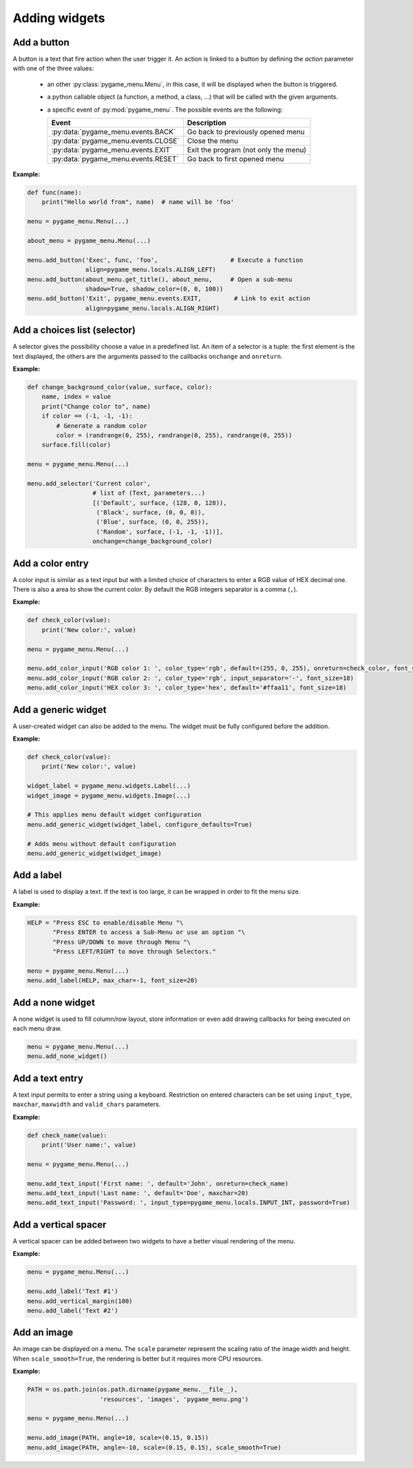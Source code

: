 
==============
Adding widgets
==============


Add a button
------------

A button is a text that fire action when the user trigger it. An action
is linked to a button by defining the `action` parameter with one of the
three values:

 - an other :py:class:`pygame_menu.Menu`, in this case, it will be displayed
   when the button is triggered.
 - a python callable object (a function, a method, a class, ...)
   that will be called with the given arguments.
 - a specific event of :py:mod:`pygame_menu`. The possible events are
   the following:

   ==========================================   ========================================
   Event                                        Description
   ==========================================   ========================================
   :py:data:`pygame_menu.events.BACK`           Go back to previously opened menu
   :py:data:`pygame_menu.events.CLOSE`          Close the menu
   :py:data:`pygame_menu.events.EXIT`           Exit the program (not only the menu)
   :py:data:`pygame_menu.events.RESET`          Go back to first opened menu
   ==========================================   ========================================

**Example:**

.. image:: ../_static/widget_button.png
    :scale: 30%
    :align: center

.. code-block:: python

    def func(name):
        print("Hello world from", name)  # name will be 'foo'

    menu = pygame_menu.Menu(...)

    about_menu = pygame_menu.Menu(...)

    menu.add_button('Exec', func, 'foo',                    # Execute a function
                    align=pygame_menu.locals.ALIGN_LEFT)
    menu.add_button(about_menu.get_title(), about_menu,     # Open a sub-menu
                    shadow=True, shadow_color=(0, 0, 100))
    menu.add_button('Exit', pygame_menu.events.EXIT,         # Link to exit action
                    align=pygame_menu.locals.ALIGN_RIGHT)

.. automethod:: pygame_menu.Menu.add_button


Add a choices list (selector)
-----------------------------

A selector gives the possibility choose a value in a predefined list.
An item of a selector is a tuple: the first element is the text
displayed, the others are the arguments passed to the callbacks
``onchange`` and ``onreturn``.

**Example:**

.. image:: ../_static/widget_selector.png
    :scale: 30%
    :align: center

.. code-block:: python

    def change_background_color(value, surface, color):
        name, index = value
        print("Change color to", name)
        if color == (-1, -1, -1):
            # Generate a random color
            color = (randrange(0, 255), randrange(0, 255), randrange(0, 255))
        surface.fill(color)

    menu = pygame_menu.Menu(...)

    menu.add_selector('Current color',
                      # list of (Text, parameters...)
                      [('Default', surface, (128, 0, 128)),
                       ('Black', surface, (0, 0, 0)),
                       ('Blue', surface, (0, 0, 255)),
                       ('Random', surface, (-1, -1, -1))],
                      onchange=change_background_color)

.. automethod:: pygame_menu.Menu.add_selector


Add a color entry
-----------------

A color input is similar as a text input but with a limited choice of
characters to enter a RGB value of HEX decimal one. There is also a
area to show the current color. By default the RGB integers separator
is a comma (``,``).

**Example:**

.. image:: ../_static/widget_colorinput.png
    :scale: 30%
    :align: center

.. code-block:: python

    def check_color(value):
        print('New color:', value)

    menu = pygame_menu.Menu(...)

    menu.add_color_input('RGB color 1: ', color_type='rgb', default=(255, 0, 255), onreturn=check_color, font_size=18)
    menu.add_color_input('RGB color 2: ', color_type='rgb', input_separator='-', font_size=18)
    menu.add_color_input('HEX color 3: ', color_type='hex', default='#ffaa11', font_size=18)

.. automethod:: pygame_menu.Menu.add_color_input


Add a generic widget
--------------------

A user-created widget can also be added to the menu. The widget must be fully
configured before the addition.

**Example:**

.. code-block:: python

    def check_color(value):
        print('New color:', value)

    widget_label = pygame_menu.widgets.Label(...)
    widget_image = pygame_menu.widgets.Image(...)

    # This applies menu default widget configuration
    menu.add_generic_widget(widget_label, configure_defaults=True)

    # Adds menu without default configuration
    menu.add_generic_widget(widget_image)

.. automethod:: pygame_menu.Menu.add_generic_widget


Add a label
-----------

A label is used to display a text. If the text is too large, it
can be wrapped in order to fit the menu size.

**Example:**

.. image:: ../_static/widget_label.png
    :scale: 30%
    :align: center

.. code-block:: python

    HELP = "Press ESC to enable/disable Menu "\
           "Press ENTER to access a Sub-Menu or use an option "\
           "Press UP/DOWN to move through Menu "\
           "Press LEFT/RIGHT to move through Selectors."

    menu = pygame_menu.Menu(...)
    menu.add_label(HELP, max_char=-1, font_size=20)

.. automethod:: pygame_menu.Menu.add_label


Add a none widget
-----------------

A none widget is used to fill column/row layout, store information
or even add drawing callbacks for being executed on each menu draw.

.. code-block:: python

    menu = pygame_menu.Menu(...)
    menu.add_none_widget()

.. automethod:: pygame_menu.Menu.add_none_widget


Add a text entry
----------------

A text input permits to enter a string using a keyboard. Restriction
on entered characters can be set using ``input_type``, ``maxchar``,
``maxwidth`` and ``valid_chars`` parameters.

**Example:**

.. image:: ../_static/widget_textinput.png
    :scale: 30%
    :align: center

.. code-block:: python

    def check_name(value):
        print('User name:', value)

    menu = pygame_menu.Menu(...)

    menu.add_text_input('First name: ', default='John', onreturn=check_name)
    menu.add_text_input('Last name: ', default='Doe', maxchar=20)
    menu.add_text_input('Password: ', input_type=pygame_menu.locals.INPUT_INT, password=True)

.. automethod:: pygame_menu.Menu.add_text_input


Add a vertical spacer
---------------------

A vertical spacer can be added between two widgets to have a better
visual rendering of the menu.

**Example:**

.. image:: ../_static/widget_vmargin.png
    :scale: 30%
    :align: center

.. code-block:: python

    menu = pygame_menu.Menu(...)

    menu.add_label('Text #1')
    menu.add_vertical_margin(100)
    menu.add_label('Text #2')

.. automethod:: pygame_menu.Menu.add_vertical_margin


Add an image
------------

An image can be displayed on a menu.
The ``scale`` parameter represent the scaling ratio of the image width
and height. When ``scale_smooth=True``, the rendering is better but it
requires more CPU resources.

**Example:**

.. image:: ../_static/widget_image.png
    :scale: 30%
    :align: center

.. code-block:: python

    PATH = os.path.join(os.path.dirname(pygame_menu.__file__),
                        'resources', 'images', 'pygame_menu.png')

    menu = pygame_menu.Menu(...)

    menu.add_image(PATH, angle=10, scale=(0.15, 0.15))
    menu.add_image(PATH, angle=-10, scale=(0.15, 0.15), scale_smooth=True)

.. automethod:: pygame_menu.Menu.add_image
